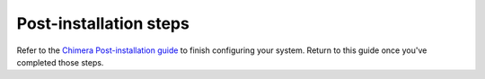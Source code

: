Post-installation steps
-----------------------

Refer to the `Chimera Post-installation guide <https://chimera-linux.org/docs/configuration/post-installation>`_ to finish configuring your system. Return to this guide once you've completed those steps.
